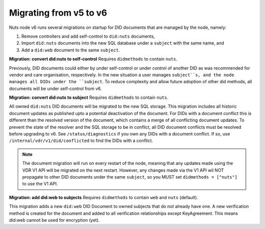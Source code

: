 .. _nuts-node-migration:

Migrating from v5 to v6
************************

Nuts node v6 runs several migrations on startup for DID documents that are managed by the node, namely:

1. Remove controllers and add self-control to ``did:nuts`` documents,
2. Import ``did:nuts`` documents into the new SQL database under a ``subject`` with the same name, and
3. Add a ``did:web`` document to the same ``subject``.

**Migration: convert did:nuts to self-control**
Requires ``didmethods`` to contain ``nuts``.

Previously, DID documents could either by under self-control or under control of another DID as was recommended for vendor and care organisation, respectively.
In the new situation a user manages ``subject``s, and the node manages all DIDs under the ``subject``.
To reduce complexity and allow future adoption of other did methods, all documents will be under self-control from v6.

**Migration: convert did:nuts to subject**
Requires ``didmethods`` to contain ``nuts``.

All owned ``did:nuts`` DID documents will be migrated to the new SQL storage.
This migration includes all historic document updates as published upto a potential deactivation of the document.
For DIDs with a document conflict this is different than the resolved version of the document, which contains a merge of all conflicting document updates.
To prevent the state of the resolver and the SQL storage to be in conflict, all DID document conflicts must be resolved before upgrading to v6.
See ``/status/diagnostics`` if you own any DIDs with a document conflict. If so, use ``/internal/vdr/v1/did/conflicted`` to find the DIDs with a conflict.

.. note::

    The document migration will run on every restart of the node, meaning that any updates made using the VDR V1 API will be migrated on the next restart.
    However, any changes made via the V1 API wil NOT propagate to other DID documents under the same ``subject``, so you MUST set ``didmethods = ["nuts"]`` to use the V1 API.

**Migration: add did:web to subjects**
Requires ``didmethods`` to contain ``web`` and ``nuts`` (default).

This migration adds a new ``did:web`` DID Document to owned subjects that do not already have one.
A new verification method is created for the document and added to all verification relationships except KeyAgreement.
This means did:web cannot be used for encryption (yet).
